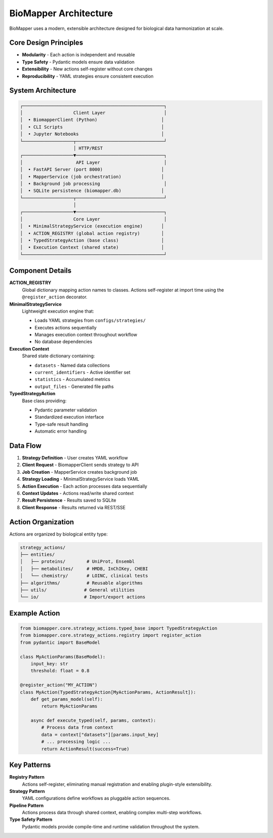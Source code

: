 BioMapper Architecture
======================

BioMapper uses a modern, extensible architecture designed for biological data harmonization at scale.

Core Design Principles
----------------------

* **Modularity** - Each action is independent and reusable
* **Type Safety** - Pydantic models ensure data validation
* **Extensibility** - New actions self-register without core changes
* **Reproducibility** - YAML strategies ensure consistent execution

System Architecture
-------------------

.. code-block:: text

    ┌─────────────────────────────────────────────────────┐
    │                   Client Layer                      │
    │  • BiomapperClient (Python)                        │
    │  • CLI Scripts                                     │
    │  • Jupyter Notebooks                               │
    └───────────────────┬─────────────────────────────────┘
                        │ HTTP/REST
    ┌───────────────────▼─────────────────────────────────┐
    │                    API Layer                        │
    │  • FastAPI Server (port 8000)                      │
    │  • MapperService (job orchestration)               │
    │  • Background job processing                        │
    │  • SQLite persistence (biomapper.db)               │
    └───────────────────┬─────────────────────────────────┘
                        │
    ┌───────────────────▼─────────────────────────────────┐
    │                   Core Layer                        │
    │  • MinimalStrategyService (execution engine)       │
    │  • ACTION_REGISTRY (global action registry)        │
    │  • TypedStrategyAction (base class)                │
    │  • Execution Context (shared state)                │
    └─────────────────────────────────────────────────────┘

Component Details
-----------------

**ACTION_REGISTRY**
  Global dictionary mapping action names to classes. Actions self-register at import time using the ``@register_action`` decorator.

**MinimalStrategyService**
  Lightweight execution engine that:
  
  * Loads YAML strategies from ``configs/strategies/``
  * Executes actions sequentially
  * Manages execution context throughout workflow
  * No database dependencies

**Execution Context**
  Shared state dictionary containing:
  
  * ``datasets`` - Named data collections
  * ``current_identifiers`` - Active identifier set
  * ``statistics`` - Accumulated metrics
  * ``output_files`` - Generated file paths

**TypedStrategyAction**
  Base class providing:
  
  * Pydantic parameter validation
  * Standardized execution interface
  * Type-safe result handling
  * Automatic error handling

Data Flow
---------

1. **Strategy Definition** - User creates YAML workflow
2. **Client Request** - BiomapperClient sends strategy to API
3. **Job Creation** - MapperService creates background job
4. **Strategy Loading** - MinimalStrategyService loads YAML
5. **Action Execution** - Each action processes data sequentially
6. **Context Updates** - Actions read/write shared context
7. **Result Persistence** - Results saved to SQLite
8. **Client Response** - Results returned via REST/SSE

Action Organization
-------------------

Actions are organized by biological entity type:

.. code-block:: text

    strategy_actions/
    ├── entities/
    │   ├── proteins/        # UniProt, Ensembl
    │   ├── metabolites/     # HMDB, InChIKey, CHEBI
    │   └── chemistry/       # LOINC, clinical tests
    ├── algorithms/          # Reusable algorithms
    ├── utils/              # General utilities
    └── io/                 # Import/export actions

Example Action
--------------

.. code-block:: python

    from biomapper.core.strategy_actions.typed_base import TypedStrategyAction
    from biomapper.core.strategy_actions.registry import register_action
    from pydantic import BaseModel
    
    class MyActionParams(BaseModel):
        input_key: str
        threshold: float = 0.8
    
    @register_action("MY_ACTION")
    class MyAction(TypedStrategyAction[MyActionParams, ActionResult]):
        def get_params_model(self):
            return MyActionParams
        
        async def execute_typed(self, params, context):
            # Process data from context
            data = context["datasets"][params.input_key]
            # ... processing logic ...
            return ActionResult(success=True)

Key Patterns
------------

**Registry Pattern**
  Actions self-register, eliminating manual registration and enabling plugin-style extensibility.

**Strategy Pattern**
  YAML configurations define workflows as pluggable action sequences.

**Pipeline Pattern**
  Actions process data through shared context, enabling complex multi-step workflows.

**Type Safety Pattern**
  Pydantic models provide compile-time and runtime validation throughout the system.